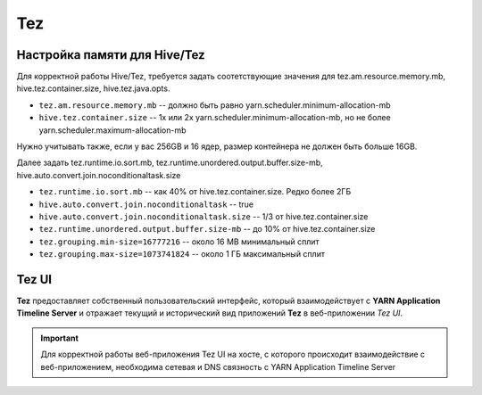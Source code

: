 Tez
===

Настройка памяти для Hive/Tez
-----------------------------

Для корректной работы Hive/Tez, требуется задать соотетствующие значения для tez.am.resource.memory.mb, hive.tez.container.size, hive.tez.java.opts.

* ``tez.am.resource.memory.mb`` -- должно быть равно yarn.scheduler.minimum-allocation-mb
* ``hive.tez.container.size`` -- 1x или 2x yarn.scheduler.minimum-allocation-mb, но не более yarn.scheduler.maximum-allocation-mb

Нужно учитывать также, если у вас 256GB и 16 ядер, размер контейнера не должен быть больше 16GB.

Далее задать tez.runtime.io.sort.mb, tez.runtime.unordered.output.buffer.size-mb, hive.auto.convert.join.noconditionaltask.size

* ``tez.runtime.io.sort.mb`` -- как 40% от hive.tez.container.size. Редко более 2ГБ
* ``hive.auto.convert.join.noconditionaltask`` -- true
* ``hive.auto.convert.join.noconditionaltask.size`` -- 1/3 от hive.tez.container.size
* ``tez.runtime.unordered.output.buffer.size-mb`` -- до 10% от hive.tez.container.size

* ``tez.grouping.min-size=16777216`` -- около 16 MB минимальный сплит
* ``tez.grouping.max-size=1073741824`` -- около 1 ГБ максимальный сплит


Tez UI
-------

**Tez** предоставляет собственный пользовательский интерфейс, который взаимодействует с **YARN Application Timeline Server** и отражает текущий и исторический вид приложений **Tez** в веб-приложении *Tez UI*.

.. important:: Для корректной работы веб-приложения Tez UI на хосте, с которого происходит взаимодействие с веб-приложением, необходима сетевая и DNS связность с YARN Application Timeline Server
